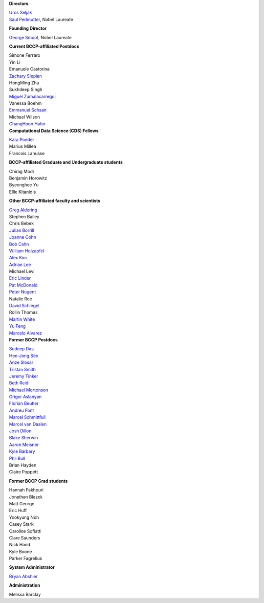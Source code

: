 .. title: People
.. slug: people


.. container:: col-md-4

   **Directors**

   | `Uros Seljak <http://physics.berkeley.edu/people/faculty/uros-seljak>`_
   | `Saul Perlmutter <http://physics.berkeley.edu/people/faculty/saul-perlmutter>`_, Nobel Laureate

   **Founding Director**

   | `George Smoot <http:george-smoot>`_, Nobel Laureate

   **Current BCCP-affiliated Postdocs**

   | Simone Ferraro
   | Yin Li
   | Emanuele Castorina
   | `Zachary Slepian <http://w.astro.berkeley.edu/~zslepian/>`_
   | HongMing Zhu
   | Sukhdeep Singh
   | `Miguel Zumalacarregui <http://miguelzumalacarregui.es/>`_
   | Vanessa Boehm
   | `Emmanuel Schaan <https://eschaan.lbl.gov/>`_
   | Michael Wilson
   | `ChangHoon Hahn <http://changhoonhahn.github.io>`_

.. container:: col-md-4

   **Computational Data Science (CDS) Fellows**

   | `Kara Ponder <https://kponder.github.io/>`_
   | Marius Millea
   | Francois Lanusse

   **BCCP-affiliated Graduate and Undergraduate students**

   | Chirag Modi
   | Benjamin Horowitz 
   | Byeonghee Yu  
   | Ellie Kitanidis

   **Other BCCP-affiliated faculty and scientists**

   | `Greg Aldering <https://commons.lbl.gov/display/physics/Greg+Aldering>`_
   | Stephen Bailey
   | Chris Bebek
   | `Julian Borrill <http://crd.lbl.gov/about/staff/mcs/computational-cosmology-center/borrill/>`_
   | `Joanne Cohn <http://astro.berkeley.edu/~jcohn/>`_
   | `Bob Cahn <http://phyweb.lbl.gov/~rncahn/www/cahn.html>`_
   | `William Holzapfel <http://cosmology.berkeley.edu/~swlh/>`_
   | `Alex Kim <http://panisse.lbl.gov/~akim/>`_
   | `Adrian Lee <http://physics.berkeley.edu/people/faculty/adrian-lee>`_
   | Michael Levi
   | `Eric Linder <http://supernova.lbl.gov/~evlinder/>`_
   | `Pat McDonald <http://cosmology.berkeley.edu/directory.html>`_
   | `Peter Nugent <http://astro.berkeley.edu/people/faculty/nugent.htm>`_
   | Natalie Roe
   | `David Schlegel <https://bigboss.lbl.gov/Contacts.html>`_
   | Rollin Thomas
   | `Martin White <http://astro.berkeley.edu/people/faculty/white.html>`_
   | `Yu Feng <http://rainwoodman.github.io/website>`_
   | `Marcelo Alvarez <http://cita.utoronto.ca/~malvarez>`_
  
.. container:: col-md-4

   **Former BCCP Postdocs**

   | `Sudeep Das <http://bccp.lbl.gov/~sudeep/home.html>`_
   | `Hee-Jong Seo <http:hee-jong-seo>`_
   | `Anze Slosar <http:anze-slosar>`_
   | `Tristan Smith <http:tristian-smith>`_
   | `Jeremy Tinker <http:jeremy-tinker>`_
   | `Beth Reid <http://bethreid.com/BR/Home.html>`_
   | `Michael Mortonson <http://www.physics.ohio-state.edu/~mmortonson/>`_
   | `Grigor Aslanyan <http://grigoraslanyan.com/>`_
   | `Florian Beutler <https://commons.lbl.gov/display/physics/Florian+Beutler>`_
   | `Andreu Font <https://commons.lbl.gov/display/physics/Andreu+Font-Ribera>`_
   | `Marcel Schmittfull <http://bccp.berkeley.edu/msl/>`_
   | `Marcel van Daalen <http://astro.berkeley.edu/~marcel/>`_
   | `Josh Dillon <http://joshdillon.net/>`_
   | `Blake Sherwin <http://www.astro.princeton.edu/~bsherwin/Blake_Sherwin/Welcome.html>`_
   | `Aaron Meisner <http://aaronmeisner.com>`_
   | `Kyle Barbary <http://kbarbary.github.io>`_
   | `Phil Bull <http://www.philbull.com/>`_
   | Brian Hayden
   | Claire Poppett

   **Former BCCP Grad students**

   | Hannah Fakhouri
   | Jonathan Blazek
   | Matt George
   | Eric Huff
   | Yookyung Noh
   | Casey Stark
   | Caroline Sofiatti
   | Clare Saunders
   | Nick Hand
   | Kyle Boone
   | Parker Fagrelius

   **System Administrator**

   `Bryan Abshier <http:bryan-abshier>`_

   **Administration**

   Melissa Barclay

